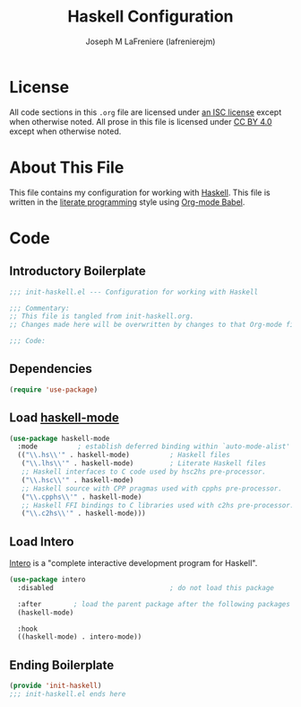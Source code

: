 #+TITLE: Haskell Configuration
#+AUTHOR: Joseph M LaFreniere (lafrenierejm)
#+EMAIL: joseph@lafreniere.xyz

* License
  All code sections in this =.org= file are licensed under [[https://gitlab.com/lafrenierejm/dotfiles/blob/master/LICENSE][an ISC license]] except when otherwise noted.
  All prose in this file is licensed under [[https://creativecommons.org/licenses/by/4.0/][CC BY 4.0]] except when otherwise noted.

* About This File
  This file contains my configuration for working with [[https://www.haskell.org/][Haskell]].
  This file is written in the [[https://en.wikipedia.org/wiki/Literate_programming][literate programming]] style using [[http://orgmode.org/worg/org-contrib/babel/][Org-mode Babel]].

* Code
** Introductory Boilerplate
   #+BEGIN_SRC emacs-lisp :tangle yes :padline no
     ;;; init-haskell.el --- Configuration for working with Haskell

     ;;; Commentary:
     ;; This file is tangled from init-haskell.org.
     ;; Changes made here will be overwritten by changes to that Org-mode file.

     ;;; Code:
   #+END_SRC

** Dependencies
   #+BEGIN_SRC emacs-lisp :tangle yes :padline no
     (require 'use-package)
   #+END_SRC

** Load [[https://haskell.github.io/haskell-mode/][haskell-mode]]
   #+BEGIN_SRC emacs-lisp :tangle yes :noweb yes
     (use-package haskell-mode
       :mode          ; establish deferred binding within `auto-mode-alist'
       (("\\.hs\\'" . haskell-mode)          ; Haskell files
        ("\\.lhs\\'" . haskell-mode)         ; Literate Haskell files
        ;; Haskell interfaces to C code used by hsc2hs pre-processor.
        ("\\.hsc\\'" . haskell-mode)
        ;; Haskell source with CPP pragmas used with cpphs pre-processor.
        ("\\.cpphs\\'" . haskell-mode)
        ;; Haskell FFI bindings to C libraries used with c2hs pre-processor.
        ("\\.c2hs\\'" . haskell-mode)))
   #+END_SRC

** Load Intero
   [[https://commercialhaskell.github.io/intero/][Intero]] is a "complete interactive development program for Haskell".

   #+BEGIN_SRC emacs-lisp :tangle yes :noweb yes
     (use-package intero
       :disabled                             ; do not load this package

       :after        ; load the parent package after the following packages
       (haskell-mode)

       :hook
       ((haskell-mode) . intero-mode))
   #+END_SRC

** Ending Boilerplate
  #+BEGIN_SRC emacs-lisp :tangle yes
    (provide 'init-haskell)
    ;;; init-haskell.el ends here
  #+END_SRC
